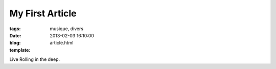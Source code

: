 My First Article
################

:tags: musique, divers
:date: 2013-02-03 16:10:00
:blog:
:template: article.html

Live Rolling in the deep. 

.. raw:: html

	<br /><iframe width="560" height="315" src="https://www.youtube.com/embed/-fmCoUjOMXU" frameborder="0" allowfullscreen></iframe><br /><br />